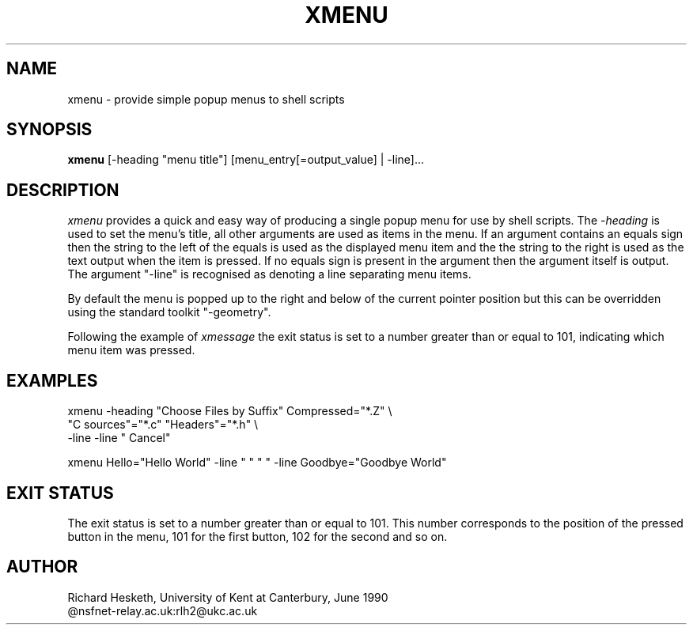 .TH XMENU l "19 June 1990"
.SH NAME
xmenu \- provide simple popup menus to shell scripts
.SH SYNOPSIS
\fBxmenu\fP [-heading "menu title"] [menu_entry[=output_value] | -line]...
.SH DESCRIPTION
\fIxmenu\fP provides a quick and easy way of producing a single popup
menu for use by shell scripts.  The \fI-heading\fP is used to set the menu's
title, all other arguments are used as items in the menu.  If an argument
contains an equals sign then the string to the left of the equals is used as
the displayed menu item and the the string to the right is used as the text
output when the item is pressed.  If no equals sign is present in the
argument then the argument itself is output.  The argument "-line" is
recognised as denoting a line separating menu items.

By default the menu is popped up to the right and below of the current pointer
position but this can be overridden using the standard toolkit "-geometry". 

Following the example of \fIxmessage\fP the exit status is set to a number
greater than or equal to 101, indicating which menu item was pressed.
.SH EXAMPLES
.DS
xmenu -heading "Choose Files by Suffix" Compressed="*.Z" \\
                       "C sources"="*.c" "Headers"="*.h" \\
                       -line -line "        Cancel"

xmenu Hello="Hello World" -line " " " " -line Goodbye="Goodbye World"
.DE
.SH EXIT STATUS
The exit status is set to a number greater than or equal to 101.  This number
corresponds to the position of the pressed button in the menu, 101 for the
first button, 102 for the second and so on.
.SH AUTHOR
Richard Hesketh, University of Kent at Canterbury, June 1990
.br
@nsfnet-relay.ac.uk:rlh2@ukc.ac.uk
